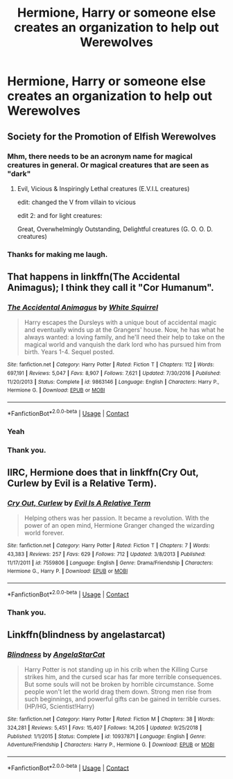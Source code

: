 #+TITLE: Hermione, Harry or someone else creates an organization to help out Werewolves

* Hermione, Harry or someone else creates an organization to help out Werewolves
:PROPERTIES:
:Author: NotSoSnarky
:Score: 14
:DateUnix: 1606801126.0
:DateShort: 2020-Dec-01
:FlairText: Prompt
:END:

** Society for the Promotion of Elfish Werewolves
:PROPERTIES:
:Author: Jon_Riptide
:Score: 13
:DateUnix: 1606811056.0
:DateShort: 2020-Dec-01
:END:

*** Mhm, there needs to be an acronym name for magical creatures in general. Or magical creatures that are seen as "dark"
:PROPERTIES:
:Author: NotSoSnarky
:Score: 4
:DateUnix: 1606813990.0
:DateShort: 2020-Dec-01
:END:

**** Evil, Vicious & Inspiringly Lethal creatures (E.V.I.L creatures)

edit: changed the V from villain to vicious

edit 2: and for light creatures:

Great, Overwhelmingly Outstanding, Delightful creatures (G. O. O. D. creatures)
:PROPERTIES:
:Author: Sylvezar2
:Score: 3
:DateUnix: 1606841297.0
:DateShort: 2020-Dec-01
:END:


*** Thanks for making me laugh.
:PROPERTIES:
:Author: Rose_Red_Wolf
:Score: 3
:DateUnix: 1606813823.0
:DateShort: 2020-Dec-01
:END:


** That happens in linkffn(The Accidental Animagus); I think they call it "Cor Humanum".
:PROPERTIES:
:Author: thrawnca
:Score: 3
:DateUnix: 1606827394.0
:DateShort: 2020-Dec-01
:END:

*** [[https://www.fanfiction.net/s/9863146/1/][*/The Accidental Animagus/*]] by [[https://www.fanfiction.net/u/5339762/White-Squirrel][/White Squirrel/]]

#+begin_quote
  Harry escapes the Dursleys with a unique bout of accidental magic and eventually winds up at the Grangers' house. Now, he has what he always wanted: a loving family, and he'll need their help to take on the magical world and vanquish the dark lord who has pursued him from birth. Years 1-4. Sequel posted.
#+end_quote

^{/Site/:} ^{fanfiction.net} ^{*|*} ^{/Category/:} ^{Harry} ^{Potter} ^{*|*} ^{/Rated/:} ^{Fiction} ^{T} ^{*|*} ^{/Chapters/:} ^{112} ^{*|*} ^{/Words/:} ^{697,191} ^{*|*} ^{/Reviews/:} ^{5,047} ^{*|*} ^{/Favs/:} ^{8,907} ^{*|*} ^{/Follows/:} ^{7,621} ^{*|*} ^{/Updated/:} ^{7/30/2016} ^{*|*} ^{/Published/:} ^{11/20/2013} ^{*|*} ^{/Status/:} ^{Complete} ^{*|*} ^{/id/:} ^{9863146} ^{*|*} ^{/Language/:} ^{English} ^{*|*} ^{/Characters/:} ^{Harry} ^{P.,} ^{Hermione} ^{G.} ^{*|*} ^{/Download/:} ^{[[http://www.ff2ebook.com/old/ffn-bot/index.php?id=9863146&source=ff&filetype=epub][EPUB]]} ^{or} ^{[[http://www.ff2ebook.com/old/ffn-bot/index.php?id=9863146&source=ff&filetype=mobi][MOBI]]}

--------------

*FanfictionBot*^{2.0.0-beta} | [[https://github.com/FanfictionBot/reddit-ffn-bot/wiki/Usage][Usage]] | [[https://www.reddit.com/message/compose?to=tusing][Contact]]
:PROPERTIES:
:Author: FanfictionBot
:Score: 2
:DateUnix: 1606827415.0
:DateShort: 2020-Dec-01
:END:


*** Yeah
:PROPERTIES:
:Author: 100beep
:Score: 2
:DateUnix: 1606831507.0
:DateShort: 2020-Dec-01
:END:


*** Thank you.
:PROPERTIES:
:Author: NotSoSnarky
:Score: 1
:DateUnix: 1606844238.0
:DateShort: 2020-Dec-01
:END:


** IIRC, Hermione does that in linkffn(Cry Out, Curlew by Evil is a Relative Term).
:PROPERTIES:
:Author: turbinicarpus
:Score: 1
:DateUnix: 1606857542.0
:DateShort: 2020-Dec-02
:END:

*** [[https://www.fanfiction.net/s/7559806/1/][*/Cry Out, Curlew/*]] by [[https://www.fanfiction.net/u/1693442/Evil-Is-A-Relative-Term][/Evil Is A Relative Term/]]

#+begin_quote
  Helping others was her passion. It became a revolution. With the power of an open mind, Hermione Granger changed the wizarding world forever.
#+end_quote

^{/Site/:} ^{fanfiction.net} ^{*|*} ^{/Category/:} ^{Harry} ^{Potter} ^{*|*} ^{/Rated/:} ^{Fiction} ^{T} ^{*|*} ^{/Chapters/:} ^{7} ^{*|*} ^{/Words/:} ^{43,383} ^{*|*} ^{/Reviews/:} ^{257} ^{*|*} ^{/Favs/:} ^{629} ^{*|*} ^{/Follows/:} ^{712} ^{*|*} ^{/Updated/:} ^{3/8/2013} ^{*|*} ^{/Published/:} ^{11/17/2011} ^{*|*} ^{/id/:} ^{7559806} ^{*|*} ^{/Language/:} ^{English} ^{*|*} ^{/Genre/:} ^{Drama/Friendship} ^{*|*} ^{/Characters/:} ^{Hermione} ^{G.,} ^{Harry} ^{P.} ^{*|*} ^{/Download/:} ^{[[http://www.ff2ebook.com/old/ffn-bot/index.php?id=7559806&source=ff&filetype=epub][EPUB]]} ^{or} ^{[[http://www.ff2ebook.com/old/ffn-bot/index.php?id=7559806&source=ff&filetype=mobi][MOBI]]}

--------------

*FanfictionBot*^{2.0.0-beta} | [[https://github.com/FanfictionBot/reddit-ffn-bot/wiki/Usage][Usage]] | [[https://www.reddit.com/message/compose?to=tusing][Contact]]
:PROPERTIES:
:Author: FanfictionBot
:Score: 1
:DateUnix: 1606857565.0
:DateShort: 2020-Dec-02
:END:


*** Thank you.
:PROPERTIES:
:Author: NotSoSnarky
:Score: 1
:DateUnix: 1606858133.0
:DateShort: 2020-Dec-02
:END:


** Linkffn(blindness by angelastarcat)
:PROPERTIES:
:Author: KingSouma
:Score: 1
:DateUnix: 1606864580.0
:DateShort: 2020-Dec-02
:END:

*** [[https://www.fanfiction.net/s/10937871/1/][*/Blindness/*]] by [[https://www.fanfiction.net/u/717542/AngelaStarCat][/AngelaStarCat/]]

#+begin_quote
  Harry Potter is not standing up in his crib when the Killing Curse strikes him, and the cursed scar has far more terrible consequences. But some souls will not be broken by horrible circumstance. Some people won't let the world drag them down. Strong men rise from such beginnings, and powerful gifts can be gained in terrible curses. (HP/HG, Scientist!Harry)
#+end_quote

^{/Site/:} ^{fanfiction.net} ^{*|*} ^{/Category/:} ^{Harry} ^{Potter} ^{*|*} ^{/Rated/:} ^{Fiction} ^{M} ^{*|*} ^{/Chapters/:} ^{38} ^{*|*} ^{/Words/:} ^{324,281} ^{*|*} ^{/Reviews/:} ^{5,451} ^{*|*} ^{/Favs/:} ^{15,407} ^{*|*} ^{/Follows/:} ^{14,205} ^{*|*} ^{/Updated/:} ^{9/25/2018} ^{*|*} ^{/Published/:} ^{1/1/2015} ^{*|*} ^{/Status/:} ^{Complete} ^{*|*} ^{/id/:} ^{10937871} ^{*|*} ^{/Language/:} ^{English} ^{*|*} ^{/Genre/:} ^{Adventure/Friendship} ^{*|*} ^{/Characters/:} ^{Harry} ^{P.,} ^{Hermione} ^{G.} ^{*|*} ^{/Download/:} ^{[[http://www.ff2ebook.com/old/ffn-bot/index.php?id=10937871&source=ff&filetype=epub][EPUB]]} ^{or} ^{[[http://www.ff2ebook.com/old/ffn-bot/index.php?id=10937871&source=ff&filetype=mobi][MOBI]]}

--------------

*FanfictionBot*^{2.0.0-beta} | [[https://github.com/FanfictionBot/reddit-ffn-bot/wiki/Usage][Usage]] | [[https://www.reddit.com/message/compose?to=tusing][Contact]]
:PROPERTIES:
:Author: FanfictionBot
:Score: 2
:DateUnix: 1606864604.0
:DateShort: 2020-Dec-02
:END:
